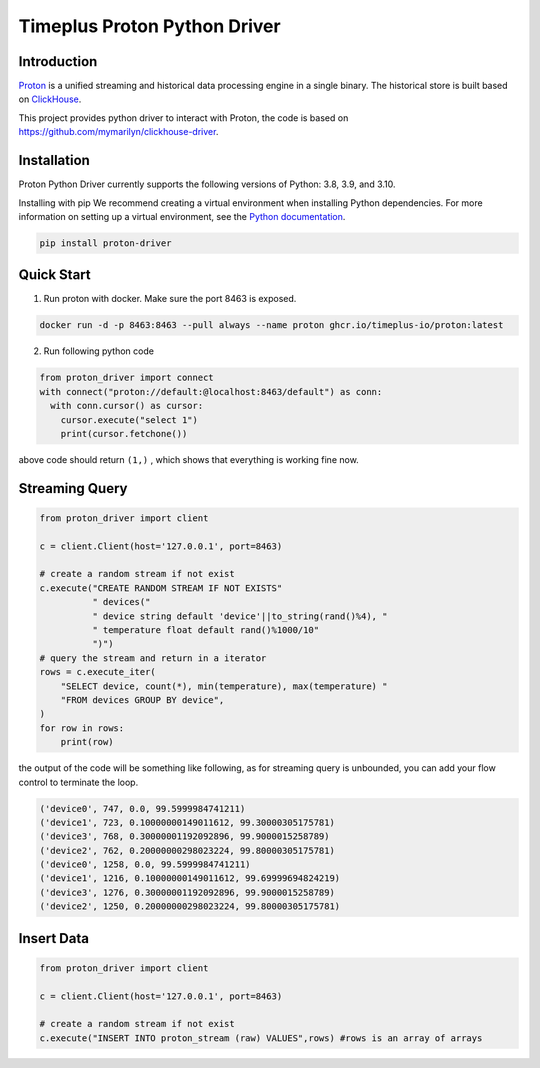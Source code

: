 Timeplus Proton Python Driver
================

Introduction
------------

`Proton <https://github.com/timeplus-io/proton>`_ is a unified streaming and historical data processing engine in a single binary. The historical store is built based on `ClickHouse <https://github.com/ClickHouse/ClickHouse>`_.

This project provides python driver to interact with Proton, the code is based on https://github.com/mymarilyn/clickhouse-driver.  


Installation
------------
Proton Python Driver currently supports the following versions of Python: 3.8, 3.9, and 3.10.

Installing with pip
We recommend creating a virtual environment when installing Python dependencies. For more information on setting up a virtual environment, see the `Python documentation <https://docs.python.org/3.9/tutorial/venv.html>`_.

.. code-block:: shell

   pip install proton-driver


Quick Start
------------

1. Run proton with docker. Make sure the port 8463 is exposed.

.. code-block:: shell

  docker run -d -p 8463:8463 --pull always --name proton ghcr.io/timeplus-io/proton:latest

2. Run following python code 

.. code-block:: python

   from proton_driver import connect
   with connect("proton://default:@localhost:8463/default") as conn:
     with conn.cursor() as cursor:
       cursor.execute("select 1")
       print(cursor.fetchone())

above code should return ``(1,)`` , which shows that everything is working fine now.

Streaming Query
------------

.. code-block:: python

  from proton_driver import client

  c = client.Client(host='127.0.0.1', port=8463)

  # create a random stream if not exist
  c.execute("CREATE RANDOM STREAM IF NOT EXISTS"
            " devices("
            " device string default 'device'||to_string(rand()%4), "
            " temperature float default rand()%1000/10"
            ")")
  # query the stream and return in a iterator
  rows = c.execute_iter(
      "SELECT device, count(*), min(temperature), max(temperature) "
      "FROM devices GROUP BY device",
  )
  for row in rows:
      print(row)


the output of the code will be something like following, as for streaming query is unbounded, you can add your flow control to terminate the loop.

.. code-block:: shell

  ('device0', 747, 0.0, 99.5999984741211)
  ('device1', 723, 0.10000000149011612, 99.30000305175781)
  ('device3', 768, 0.30000001192092896, 99.9000015258789)
  ('device2', 762, 0.20000000298023224, 99.80000305175781)
  ('device0', 1258, 0.0, 99.5999984741211)
  ('device1', 1216, 0.10000000149011612, 99.69999694824219)
  ('device3', 1276, 0.30000001192092896, 99.9000015258789)
  ('device2', 1250, 0.20000000298023224, 99.80000305175781)

Insert Data
------------
.. code-block:: python

  from proton_driver import client

  c = client.Client(host='127.0.0.1', port=8463)

  # create a random stream if not exist
  c.execute("INSERT INTO proton_stream (raw) VALUES",rows) #rows is an array of arrays
